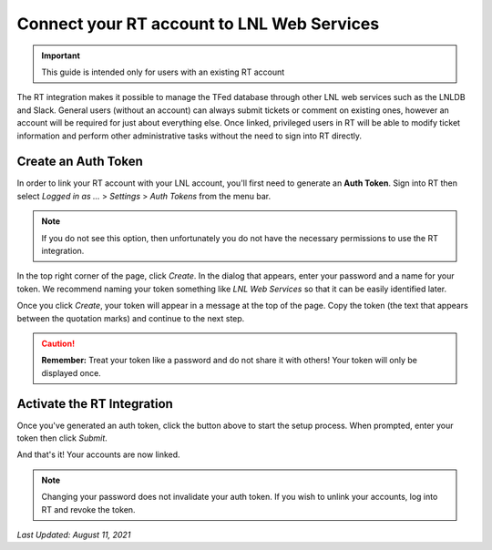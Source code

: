 ===========================================
Connect your RT account to LNL Web Services
===========================================

.. important::
    This guide is intended only for users with an existing RT account

The RT integration makes it possible to manage the TFed database through other LNL web services such as the LNLDB and
Slack. General users (without an account) can always submit tickets or comment on existing ones, however an account will
be required for just about everything else. Once linked, privileged users in RT will be able to modify ticket
information and perform other administrative tasks without the need to sign into RT directly.


Create an Auth Token
--------------------

In order to link your RT account with your LNL account, you'll first need to generate an **Auth Token**. Sign into RT
then select *Logged in as ...* > *Settings* > *Auth Tokens* from the menu bar.

.. note::
    If you do not see this option, then unfortunately you do not have the necessary permissions to use the RT
    integration.

In the top right corner of the page, click `Create`. In the dialog that appears, enter your password and a name for your
token. We recommend naming your token something like `LNL Web Services` so that it can be easily identified later.

.. image:: ../../_static/img/rt/token-dialog.png
    :align: center

Once you click `Create`, your token will appear in a message at the top of the page. Copy the token (the text that
appears between the quotation marks) and continue to the next step.

.. image:: ../../_static/img/rt/token-confirmation.png
    :align: center

.. caution::
    **Remember:** Treat your token like a password and do not share it with others! Your token will only be displayed
    once.


Activate the RT Integration
---------------------------

.. raw:: html

    <a class="btn btn-primary" href="https://lnl.wpi.edu/support/connect/rt/">Activate</a>
    <br><br>

Once you've generated an auth token, click the button above to start the setup process. When prompted, enter your token
then click `Submit`.

And that's it! Your accounts are now linked.

.. note::
    Changing your password does not invalidate your auth token. If you wish to unlink your accounts, log into RT and
    revoke the token.

`Last Updated: August 11, 2021`
